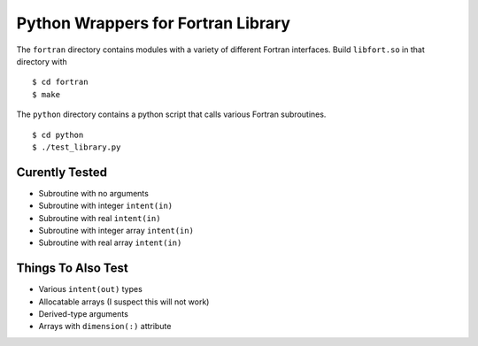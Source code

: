 
===================================
Python Wrappers for Fortran Library
===================================

The ``fortran`` directory contains modules with a variety of different Fortran interfaces.
Build ``libfort.so`` in that directory with

::

  $ cd fortran
  $ make

The ``python`` directory contains a python script that calls various Fortran subroutines.

::

 $ cd python
 $ ./test_library.py

---------------
Curently Tested
---------------

* Subroutine with no arguments
* Subroutine with integer ``intent(in)``
* Subroutine with real ``intent(in)``
* Subroutine with integer array ``intent(in)``
* Subroutine with real array ``intent(in)``

-------------------
Things To Also Test
-------------------

* Various ``intent(out)`` types
* Allocatable arrays (I suspect this will not work)
* Derived-type arguments
* Arrays with ``dimension(:)`` attribute
